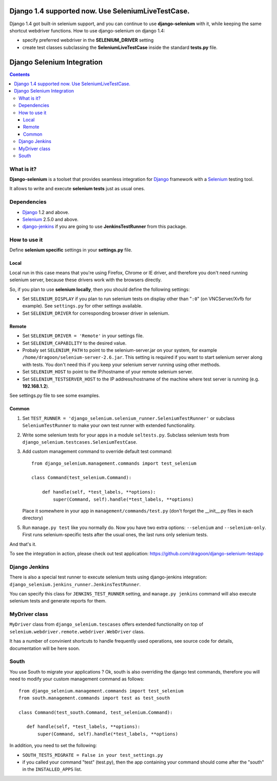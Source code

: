 ====================================================
Django 1.4 supported now. Use SeleniumLiveTestCase.
====================================================

Django 1.4 got built-in selenium support, and you can continue to use **django-selenium** with it,
while keeping the same shortcut webdriver functions. How to use django-selenium on django 1.4:

* specify preferred webdriver in the **SELENIUM_DRIVER** setting
* create test classes subclassing the **SeleniumLiveTestCase** inside the standard **tests.py** file.


================================
Django Selenium Integration
================================

.. contents::

What is it?
===========
| **Django-selenium** is a toolset that provides seamless integration for Django_ framework
  with a Selenium_ testing tool.

It allows to write and execute **selenium tests** just as usual ones.

Dependencies
============
* Django_ 1.2 and above.
* Selenium_ 2.5.0 and above.

* django-jenkins_ if you are going to use **JenkinsTestRunner** from this package.

How to use it
=============

Define **selenium specific** settings in your **settings.py** file.

Local
-----
Local run in this case means that you're using Firefox, Chrome or IE driver, and therefore you don't
need running selenium server, because these drivers work with the browsers directly.

So, if you plan to use **selenium locally**, then you should define the following settings:

-  Set ``SELENIUM_DISPLAY`` if you plan to run selenium tests on display other than "``:0``" (on VNCServer/Xvfb for example).
   See ``settings.py`` for other settings available.

- Set ``SELENIUM_DRIVER`` for corresponding browser driver in selenium.


Remote
------

- Set ``SELENIUM_DRIVER = 'Remote'`` in your settings file.

- Set ``SELENIUM_CAPABILITY`` to the desired value.

-  Probaly set ``SELENIUM_PATH`` to point to the selenium-server.jar on your system, for example
   ``/home/dragoon/selenium-server-2.6.jar``. This setting is required if you want to start
   selenium server along with tests. You don't need this if you keep your selenium server
   running using other methods.

- Set ``SELENIUM_HOST`` to point to the IP/hostname of your remote selenium server.

- Set ``SELENIUM_TESTSERVER_HOST`` to the IP address/hostname of the machine where test server is running
  (e.g. **192.168.1.2**).

See settings.py file to see some examples.

Common
------

#. Set ``TEST_RUNNER = 'django_selenium.selenium_runner.SeleniumTestRunner'``
   or subclass ``SeleniumTestRunner`` to make your own test runner with
   extended functionaliity.

#. Write some selenium tests for your apps in a module ``seltests.py``.
   Subclass selenium tests from ``django_selenium.testcases.SeleniumTestCase``.
#. Add custom management command to override default test command::

       from django_selenium.management.commands import test_selenium

       class Command(test_selenium.Command):

           def handle(self, *test_labels, **options):
               super(Command, self).handle(*test_labels, **options)

   Place it somewhere in your app in ``management/commands/test.py`` (don't
   forget the __init__.py files in each directory)

5. Run ``manage.py test`` like you normally do. Now you have two extra options: ``--selenium`` and ``--selenium-only``.
   First runs selenium-specific tests after the usual ones, the last runs only selenium tests.

And that's it.

To see the integration in action, please check out test application: https://github.com/dragoon/django-selenium-testapp

Django Jenkins
==============

There is also a special test runner to execute selenium tests using django-jenkins integration:
``django_selenium.jenkins_runner.JenkinsTestRunner``.

You can specify this class for ``JENKINS_TEST_RUNNER`` setting, and ``manage.py jenkins`` command will also execute selenium tests and generate reports for them.

MyDriver class
==============

| ``MyDriver`` class from ``django_selenium.tescases`` offers extended functionality on top of ``selenium.webdriver.remote.webdriver.WebDriver`` class.

It has a number of convinient shortcuts to handle frequently used operations, see source code for details, documentation will be here soon.

.. _Django: http://www.djangoproject.com/
.. _Selenium: http://seleniumhq.org/
.. _django-jenkins: https://github.com/kmmbvnr/django-jenkins


South
=====

You use South to migrate your applications ? Ok, south is also overriding the
django test commands, therefore you will need to modify your custom management
command as follows::

    from django_selenium.management.commands import test_selenium
    from south.management.commands import test as test_south

    class Command(test_south.Command, test_selenium.Command):

       def handle(self, *test_labels, **options):
           super(Command, self).handle(*test_labels, **options)


In addition, you need to set the following:

- ``SOUTH_TESTS_MIGRATE = False in your test_settings.py``

- if you called your command "test" (test.py), then the app containing your command should come after the "south" in the ``INSTALLED_APPS`` list.